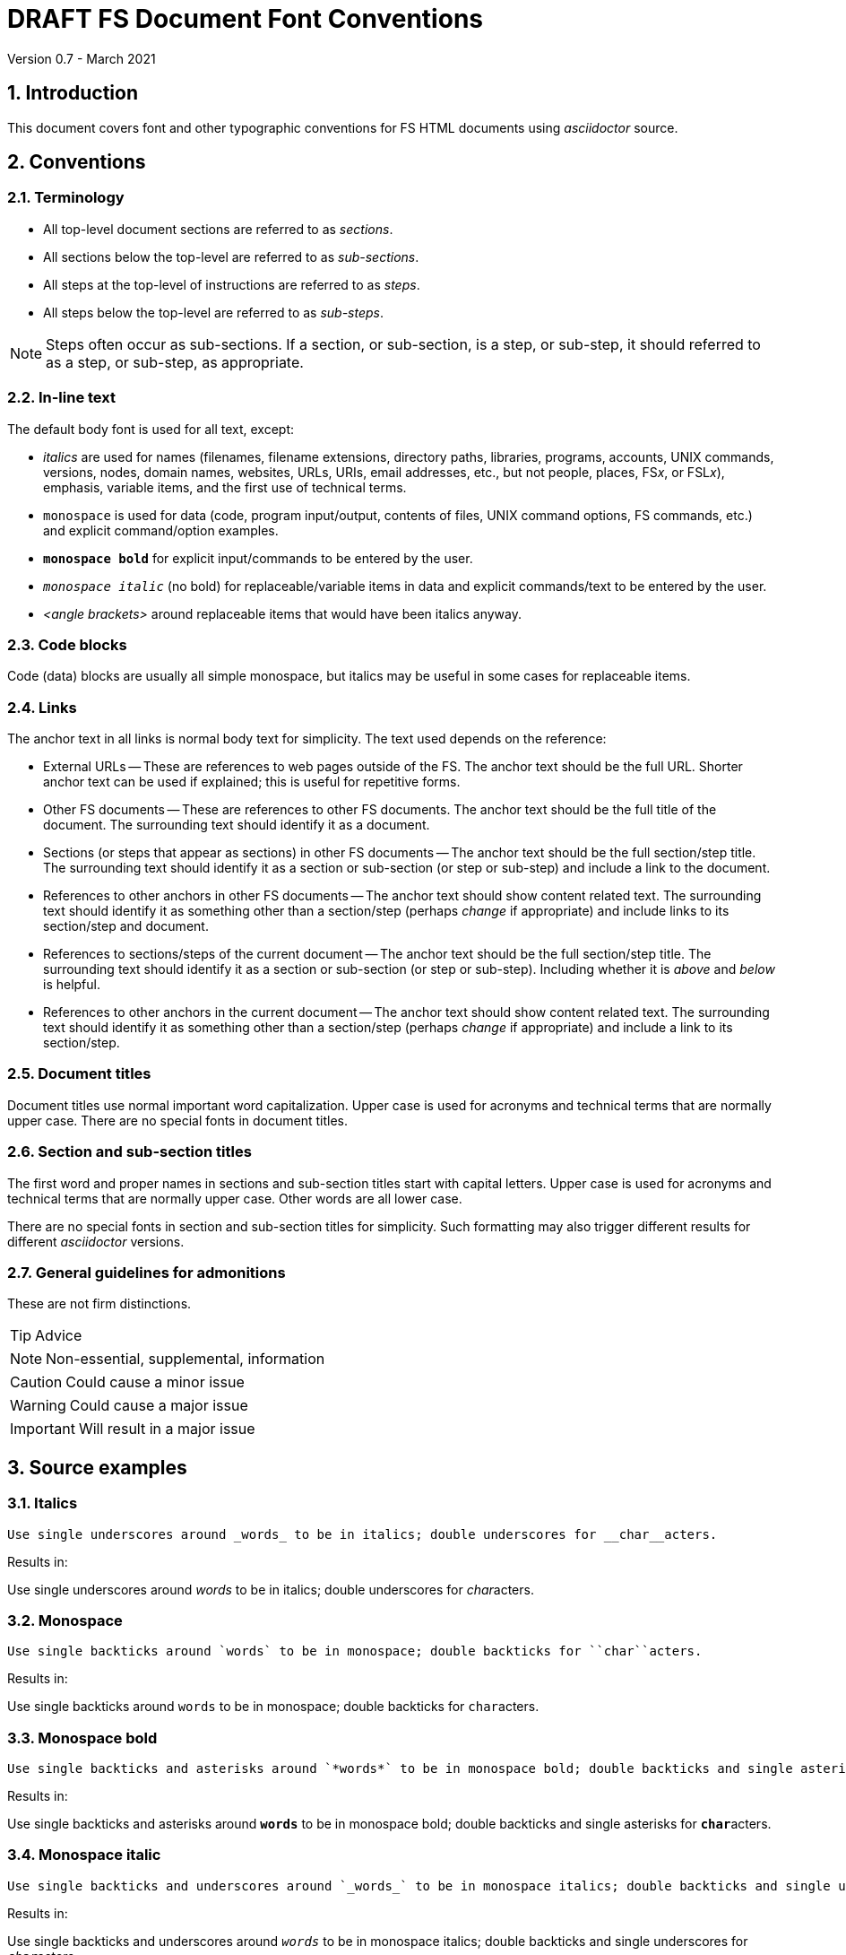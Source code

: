 //
// Copyright (c) 2020-2021 NVI, Inc.
//
// This file is part of VLBI Field System
// (see http://github.com/nvi-inc/fs).
//
// This program is free software: you can redistribute it and/or modify
// it under the terms of the GNU General Public License as published by
// the Free Software Foundation, either version 3 of the License, or
// (at your option) any later version.
//
// This program is distributed in the hope that it will be useful,
// but WITHOUT ANY WARRANTY; without even the implied warranty of
// MERCHANTABILITY or FITNESS FOR A PARTICULAR PURPOSE.  See the
// GNU General Public License for more details.
//
// You should have received a copy of the GNU General Public License
// along with this program. If not, see <http://www.gnu.org/licenses/>.
//

= DRAFT FS Document Font Conventions
Version 0.7 - March 2021

:sectnums:

== Introduction

This document covers font and other typographic conventions for FS HTML
documents using _asciidoctor_ source.

== Conventions

=== Terminology

* All top-level document sections are referred to as _sections_.

* All sections below the top-level are referred to as _sub-sections_.

* All steps at the top-level of instructions are referred to as
_steps_.

* All steps below the top-level are referred to as _sub-steps_.

NOTE: Steps often occur as sub-sections. If a section, or sub-section,
is a step, or sub-step, it should referred to as a step, or sub-step,
as appropriate.

=== In-line text

The default body font is used for all text, except:

* _italics_ are used for names (filenames, filename extensions,
directory paths, libraries, programs, accounts, UNIX commands,
versions, nodes, domain names, websites, URLs, URIs, email addresses,
etc., but not people, places, FS__x__, or FSL__x__), emphasis,
variable items, and the first use of technical terms.

* `monospace` is used for data (code, program input/output, contents
of files, UNIX command options, FS commands, etc.) and explicit
command/option examples.

* `*monospace bold*`  for explicit input/commands to be entered by the
user.

* `_monospace italic_` (no bold) for replaceable/variable items in
data and explicit commands/text to be entered by the user.

* _<angle brackets>_ around replaceable items that would have been
italics anyway.

=== Code blocks

Code (data) blocks are usually all simple monospace, but italics may
be useful in some cases for replaceable items.

=== Links

The anchor text in all links is normal body text for simplicity. The
text used depends on the reference:

** External URLs -- These are references to web pages outside of the
FS. The anchor text should be the full URL. Shorter anchor text can be
used if explained; this is useful for repetitive forms.

** Other FS documents -- These are references to other FS documents.
The anchor text should be the full title of the document.  The
surrounding text should identify it as a document.

** Sections (or steps that appear as sections) in other FS documents
-- The anchor text should be the full section/step title. The
surrounding text should identify it as a section or sub-section (or
step or sub-step) and include a link to the document.

** References to other anchors in other FS documents -- The anchor
text should show content related text. The surrounding text should
identify it as something other than a section/step (perhaps _change_
if appropriate) and include links to its section/step and document.

** References to sections/steps of the current document -- The anchor
text should be the full section/step title. The surrounding text
should identify it as a section or sub-section (or step or sub-step).
Including whether it is _above_ and _below_ is helpful.

** References to other anchors in the current document -- The anchor
text should show content related text. The surrounding text should
identify it as something other than a section/step (perhaps _change_
if appropriate) and include a link to its section/step.

=== Document titles

Document titles use normal important word capitalization.  Upper case
is used for acronyms and technical terms that are normally upper case.
There are no special fonts in document titles.

=== Section and sub-section titles

The first word and proper names in sections and sub-section titles
start with capital letters. Upper case is used for acronyms and
technical terms that are normally upper case. Other words are all
lower case.

There are no special fonts in section and sub-section titles for
simplicity. Such formatting may also trigger different results for
different _asciidoctor_ versions.

=== General guidelines for admonitions

These are not firm distinctions.

TIP: Advice

NOTE: Non-essential, supplemental,  information

CAUTION: Could cause a minor issue

WARNING: Could cause a major issue

IMPORTANT: Will result in a major issue

== Source examples

=== Italics 

  Use single underscores around _words_ to be in italics; double underscores for __char__acters.

Results in:

Use single underscores around _words_ to be in italics; double underscores for __char__acters.

=== Monospace

  Use single backticks around `words` to be in monospace; double backticks for ``char``acters.

Results in:

Use single backticks around `words` to be in monospace; double backticks for ``char``acters.

=== Monospace bold

  Use single backticks and asterisks around `*words*` to be in monospace bold; double backticks and single asterisks for ``*char*``acters.

Results in:

Use single backticks and asterisks around `*words*` to be in monospace bold; double backticks and single asterisks for ``*char*``acters.

=== Monospace italic
 
  Use single backticks and underscores around `_words_` to be in monospace italics; double backticks and single underscores for ``_char_``acters.

Results in:

Use single backticks and underscores around `_words_` to be in
monospace italics; double backticks and single underscores for
``_char_``acters.

=== Curved quotes

 Add backticks inside '`quotes`' to make them "`curved.`"

Results in:

Add backticks inside '`quotes`' to make them "`curved.`"

=== Code blocks

Code blocks are created by indenting text, or preceding and following it with four periods.

=== Italics in code blocks

    [subs="+quotes"]
    ....
    login: _account_
    ....

Results in:

[subs="+quotes"]
....
login: _account_
....

=== Open blocks

Open blocks can be useful for better indentation in complicated
situations. They essentially make a block that can be indented as
needed. To put text in an open block, insert it between two lines that
each start with two dashes. For example:

....
. A few experimental, __user beware__, utilities were
added.
+

CAUTION: These may not work well for their intended purpose or at all.
They are only intended for developers.  They may change in the future.

+
--
In _misc/_:

* _ntpmon_ -- Simple NTP monitoring

* _time_delay_ -- Simple source acquisition time delay listing

* _tpcont_rdbe_ -- Simple RDBE continuous TP extraction
--
+

In _chk_time_/:

*  _chk_time_ a simple utility for checking for NTP time jumps.
....

Results in:

. A few experimental, __user beware__, utilities were
added.
+

CAUTION: These may not work well for their intended purpose or at all.
They are only intended for developers.  They may change in the future.

+
--
In _misc/_:

* _ntpmon_ -- Simple NTP monitoring

* _time_delay_ -- Simple source acquisition time delay listing

* _tpcont_rdbe_ -- Simple RDBE continuous TP extraction
--
+

In _chk_time_/:

*  _chk_time_ a simple utility for checking for NTP time jumps.

=== Admonitions

Admonitions are created by starting a line with the admonition in
capital letters followed by a colon and space.

For admonitions with complex content, a _block_ can be made by putting
the capitalized admonition in square brackets, then on the next line
four equal signs, then ending the block with a line of four equal
signs.

....
[TIP]
====
Suggestion:

. Step
. Another step
====
....

Results in:

[TIP]
====
Suggestion:

. Step
. Another step
====

== Workarounds

This section covers some ad hoc workarounds for issues with _asciidoctor_.

=== Effect of references to sections in other documents on italics

In some cases a reference to a section header in a different document, e.g.,:

  <<beta2.adoc#_update_control_files,Update control files>>

may fail to link properly if there are italicized words (implemented
as single underscores on each side of the word) later in the same
paragraph.

There are two possible fixes. The first is preferred.

. Change the single underscores around all the following words to be
italicized in the same paragraph to be double underscores.
+

This treats them as _characters_ to be italicized, which is
syntactically correct, if somewhat typographically redundant. This is
the preferred approach since it stays within the normal syntax.

. Change the `\#\_` in the reference to `#\_`.
+

While more compact typographically, this is not preferred because it
is outside the normal syntax. And although it fixes the link, single
underscores for italics will then not work for words that follow in
that paragraph.

See also: https://github.com/asciidoctor/asciidoctor/issues/3278
